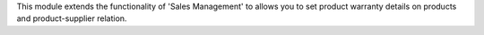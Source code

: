 This module extends the functionality of 'Sales Management' to allows you
to set product warranty details on products and product-supplier relation.
